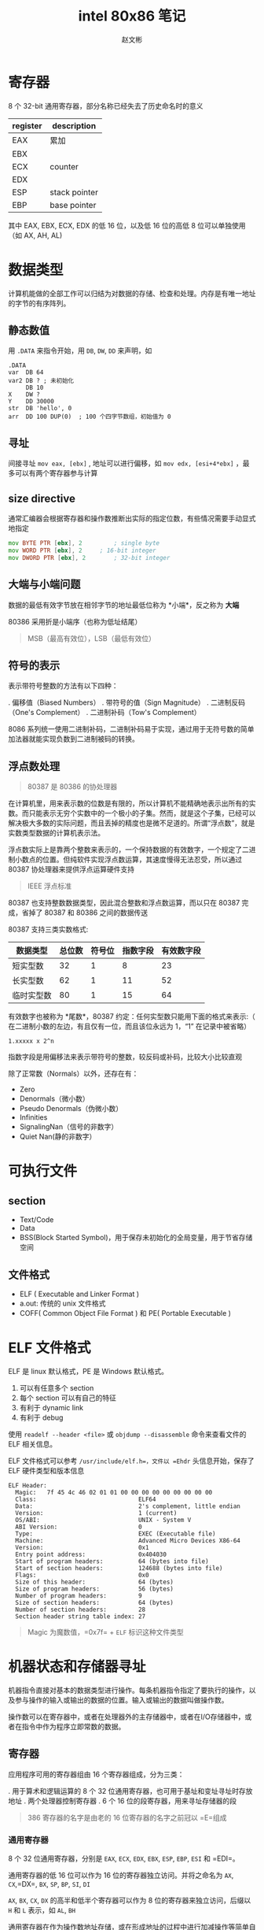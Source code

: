 #+TITLE: intel 80x86 笔记
#+AUTHOR: 赵文彬

* 寄存器

8 个 32-bit 通用寄存器，部分名称已经失去了历史命名时的意义

| register | description   |
|----------+---------------|
| EAX      | 累加          |
| EBX      |               |
| ECX      | counter       |
| EDX      |               |
| ESP      | stack pointer |
| EBP      | base pointer  |

其中 EAX, EBX, ECX, EDX 的低 16 位，以及低 16 位的高低 8 位可以单独使用（如 AX, AH, AL)

* 数据类型

计算机能做的全部工作可以归结为对数据的存储、检查和处理。内存是有唯一地址的字节的有序阵列。

** 静态数值 

用 =.DATA= 来指令开始，用 =DB=, =DW=, =DD= 来声明，如

#+BEGIN_SRC 
.DATA
var  DB 64
var2 DB ? ; 未初始化
     DB 10
X    DW ?
Y    DD 30000
str  DB 'hello', 0
arr  DD 100 DUP(0)  ; 100 个四字节数组，初始值为 0
#+END_SRC

** 寻址

间接寻址 =mov eax, [ebx]= , 地址可以进行偏移，如 =mov edx, [esi+4*ebx]= ，最多可以有两个寄存器参与计算

** size directive

通常汇编器会根据寄存器和操作数推断出实际的指定位数，有些情况需要手动显式地指定

#+BEGIN_SRC asm
  mov BYTE PTR [ebx], 2  		; single byte
  mov WORD PTR [ebx], 2		; 16-bit integer
  mov DWORD PTR [ebx], 2		; 32-bit integer
#+END_SRC

** 大端与小端问题
   :PROPERTIES:
   :CUSTOM_ID: 大端与小端问题
   :END:

数据的最低有效字节放在相邻字节的地址最低位称为 *小端*，反之称为 *大端*

80386 采用折是小端序（也称为低址结尾）

#+BEGIN_QUOTE
  MSB（最高有效位），LSB（最低有效位）
#+END_QUOTE

** 符号的表示
   :PROPERTIES:
   :CUSTOM_ID: 符号的表示
   :END:

表示带符号整数的方法有以下四种：

. 偏移值（Biased Numbers） . 带符号的值（Sign Magnitude） .
二进制反码（One's Complement） . 二进制补码（Tow's Complement）

8086
系列统一使用二进制补码，二进制补码易于实现，通过用于无符号数的简单加法器就能实现负数到二进制被码的转换。

** 浮点数处理
   :PROPERTIES:
   :CUSTOM_ID: 浮点数处理
   :END:

#+BEGIN_QUOTE
  80387 是 80386 的协处理器
#+END_QUOTE

在计算机里，用来表示数的位数是有限的，所以计算机不能精确地表示出所有的实数。而只能表示无穷个实数中的一个极小的子集。然而，就是这个子集，已经可以解决极大多数的实际问题，而且丢掉的精度也是微不足道的。所谓“浮点数”，就是实数类型数据的计算机表示法。

#+BEGIN_QUOTE
  *** 实数与浮点数
      :PROPERTIES:
      :CUSTOM_ID: 实数与浮点数
      :END:

  “实数”描写一个数的集合的数学术语；而“浮点”则是计算机用来表示实数的一个子集的数据类型

  与浮点数相对的是“定点数”，约定好后N位为小数，这种方式表示数的范围是固定的（小数的步长是一定的）。浮点数因为二进制小数点可以浮动，因而得名
#+END_QUOTE

浮点数实际上是靠两个整数来表示的，一个保持数据的有效数字，一个规定了二进制小数点的位置。但纯软件实现浮点数运算，其速度慢得无法忍受，所以通过
80387 协处理器来提供浮点运算硬件支持

#+BEGIN_QUOTE
  IEEE 浮点标准
#+END_QUOTE

80387 也支持整数数据类型，因此混合整数和浮点数运算，而以只在 80387
完成，省掉了 80387 和 80386 之间的数据传送

80387 支持三类实数格式:

| 数据类型     | 总位数   | 符号位   | 指数字段   | 有效数字段   |
|--------------+----------+----------+------------+--------------|
| 短实型数     | 32       | 1        | 8          | 23           |
| 长实型数     | 62       | 1        | 11         | 52           |
| 临时实型数   | 80       | 1        | 15         | 64           |

有效数字也被称为 *尾数*，80387 约定：任何实型数只能用下面的格式来表示:（
在二进制小数的左边，有且仅有一位，而且该位永远为 1，“1” 在记录中被省略）

#+BEGIN_EXAMPLE
    1.xxxxx x 2^n
#+END_EXAMPLE

指数字段是用偏移法来表示带符号的整数，较反码或补码，比较大小比较直观

除了正常数（Normals）以外，还存在有：

-  Zero
-  Denormals（微小数）
-  Pseudo Denormals（伪微小数）
-  Infinities
-  SignalingNan（信号的非数字）
-  Quiet Nan(静的非数字）


* 可执行文件

** section

-  Text/Code
-  Data
-  BSS(Block Started Symbol)，用于保存未初始化的全局变量，用于节省存储空间

** 文件格式

-  ELF ( Executable and Linker Format )
-  a.out: 传统的 unix 文件格式
-  COFF( Common Object File Format ) 和 PE( Portable Executable )

* ELF 文件格式

ELF 是 linux 默认格式，PE 是 Windows 默认格式。

1. 可以有任意多个 section
2. 每个 section 可以有自己的特征
3. 有利于 dynamic link
4. 有利于 debug

使用 =readelf --header <file>= 或 =objdump --disassemble=
命令来查看文件的 ELF 相关信息。

ELF 文件格式可以参考 =/usr/include/elf.h=，文件以 =Ehdr=
头信息开始，保存了 ELF 硬件类型和版本信息

#+BEGIN_EXAMPLE
    ELF Header:
      Magic:   7f 45 4c 46 02 01 01 00 00 00 00 00 00 00 00 00
      Class:                             ELF64
      Data:                              2's complement, little endian
      Version:                           1 (current)
      OS/ABI:                            UNIX - System V
      ABI Version:                       0
      Type:                              EXEC (Executable file)
      Machine:                           Advanced Micro Devices X86-64
      Version:                           0x1
      Entry point address:               0x404030
      Start of program headers:          64 (bytes into file)
      Start of section headers:          124688 (bytes into file)
      Flags:                             0x0
      Size of this header:               64 (bytes)
      Size of program headers:           56 (bytes)
      Number of program headers:         9
      Size of section headers:           64 (bytes)
      Number of section headers:         28
      Section header string table index: 27
#+END_EXAMPLE

#+BEGIN_QUOTE
  Magic 为魔数值，=0x7f= + =ELF= 标识这种文件类型
#+END_QUOTE

* 机器状态和存储器寻址

机器指令直接对基本的数据类型进行操作。每条机器指令指定了要执行的操作，以及参与操作的输入或输出的数据的位置。输入或输出的数据叫做操作数。

操作数可以在寄存器中，或者在处理器外的主存储器中，或者在I/O存储器中，或者在指令中作为程序立即常数的数据。

** 寄存器
   :PROPERTIES:
   :CUSTOM_ID: 寄存器
   :END:

应用程序可用的寄存器组由 16 个寄存器组成，分为三类：

. 用于算术和逻辑运算的 8 个 32
位通用寄存器，也可用于基址和变址寻址时存放地址 . 两个处理器控制寄存器 .
6 个 16 位的段寄存器，用来寻址存储器的段

#+BEGIN_QUOTE
  386 寄存器的名字是由老的 16 位寄存器的名字之前冠以 =E=组成
#+END_QUOTE

*** 通用寄存器
    :PROPERTIES:
    :CUSTOM_ID: 通用寄存器
    :END:

8 个 32 位通用寄存器，分别是 =EAX=, =ECX=, =EDX=, =EBX=, =ESP=, =EBP=,
=ESI= 和 =EDI=。

通用寄存器的低 16 位可以作为 16 位的寄存器独立访问。并将之命名为 =AX=,
=CX=,=DX=, =BX=, =SP=, =BP=, =SI=, =DI=

=AX=, =BX=, =CX=, =DX= 的高半和低半个寄存器可以作为 8
位的寄存器来独立访问，后缀以 =H= 和 =L= 表示，如 =AL=, =BH=

通用寄存器在作为操作数地址存储，或在形成地址的过程中进行加减操作等简单自述运算时是运用的。但像串的运算和双精度的乘法和除法操作这类较复杂的操作，必须要从固定的寄存器中取一个或多个操作数。指令需要从专门的寄存器中读取一个或更多的操作数的技术称为
*特征* 。80386 用它来支持复杂的操作，这种复杂的操作要求 80386
指令格式中提供的两个以上的操作数。

*** 处理器控制寄存器
    :PROPERTIES:
    :CUSTOM_ID: 处理器控制寄存器
    :END:

两个寄存器控制 80386 的工作：

. 指令指针寄存器 =EIP= . 处理器状态和控制标志寄存器 =EFLAGS=

=EIP= 指向处理器将要执行的下一条指令。（16 位的 =IP= 寄存器包含在 =EIP=
的低 16 位）

32 位的 =EFLAGS=
寄存器包含有若干个状态标志和控制标志位。程序可置位控制标志位以控制 80386
的某些功能的运行。自述操作之后处理器自己置位适当的状态位，程序测试这些状态位，以检测特定的条件。其中

-  算术状态标志： =CF=, =PF=, =AF=, =ZF=, =SF= 和 =OF=
   由自述和逻辑指令置位
-  =CF= 进位标志，无符号算术运算溢出条件，支持多精度算术运算
-  =PF= 奇偶标志位，低 8 位的奇偶性，低 8 位 1 的个数为偶数时置位
-  =AF= 辅助进位位，如果位 3 向前有一个进位或借位，AF 被置为 1,用于 BCD
   算术
-  =ZF= 零标志，结果为零时置位
-  =SF= 符号标志，置成结果的最高有效位
-  =OF= 2 的补码溢出标志
-  处理器控制标志: =TF=, =IF=, =DF=, =IOPL=, =NT=, =RF=, =VM=
-  =TF= 置位后在每条指令执行结束处将发生单步中断
-  =IF= 置位后允许外部中断
-  =DF= 方向标志决定串操作指令在每步之后其变址寄存器是后加（DF=0）或后减
-  =IOPL= 指定了要求执行IO指令的特权级（保护模式），两位宽
-  =NT= 嵌套任务控制 =IRET= 指令的运行，如果 NT =
   0，则用栈中保存的值恢复 =EFLAGS=、=CS= 和 =EIP=
   执行常规的从中断返回的动作。如果 NT =
   1，中断返回胜任务转换代替上述过程
-  =RF= 重启动标志控制着调试故障是接受（RF=0），或者是被忽略(RF=1)
-  =VM= 虚拟 8086 方式位

#+BEGIN_QUOTE
  运行在任何特权级下的程序都可以置位或清除 =RF=, =NT=, =DF= 和 =TF=
  这些标志位，只有在特权级 0 下执行的程序才能改变 =VM= 及 =IOPL= 字段。
  =IF= 位只能由具有 I/O 特权的程序所改变
#+END_QUOTE

*** 段寄存器
    :PROPERTIES:
    :CUSTOM_ID: 段寄存器
    :END:

6 个 16 位的寻址内存的段的段寄存器,分别定名为 =ES=, =CS=, =SS=, =DS=,
=FS= 和 =GS=，其中 =FS= 和 =GS= 是 386 上新增加的段寄存器

** 寻址的概念
   :PROPERTIES:
   :CUSTOM_ID: 寻址的概念
   :END:

段寄存器寻址把存储器空间分成一个或多个叫做段的线性区域。一个存储器的地址由两个部分组成：一是段的部分，标识所容纳的段；另一个是偏移部分，指出了在该段内的以字节计的偏移量。

关键的问题是：
*如何把诸如代码的过程、数据区和程序的堆栈等的程序单元安排在一个或多个段中*

段的部分是一个 16 位的段选择子，段选择子有一个 14 位的字段，用于识别
16384 种可能的段。32
位的地址偏移部分给出了一个字节在所在段中的偏移。一个段的最大长度为 4G

** 内存寻址机制

大多数的程序倾向于同时只使用不多的几个段，在这些有限的段中产生许多不同的偏移地址。

*** 段选择
    :PROPERTIES:
    :CUSTOM_ID: 段选择
    :END:

每个存储器的引用或是隐含地或是显示地或是默认地指定了段寄存器。段寄存器中包含有地址的段的部分的选择子。有以下约定：

-  代码段的引用总是用 CS 段寄存器
-  堆栈段的引用总是用 SS 段寄存器
-  某些字串处理指令总是用 ES 段寄存器作为目标操作数的段寄存器

由 CS 寄存器在任何给定的时间上寻址的段叫做当前代码段。EIP 寄存器包含了由
CS
寄存器寻址的段中下一次要执行的指令的偏移地址，因此下一条要执行的指令的地址是
=CS:[EIP]=。所有代码段的引用使用 CS
寄存器，因此在任何时候只有一个代码段是可以寻址的。

由 SS 寻址的段叫做当前堆栈段，如 PUSH, POP, CALL 和 RETURN
这些堆栈操作，使用由 SS
寻址的段内的一个程序的堆栈。该堆栈的顶是由包含在通用寄存器 ESP
中的偏移地址所指向。 ESP 是专门为这种用途而保留的，程序堆栈的顶的地址是
=SS:[ESP]=

#+BEGIN_QUOTE
  堆栈的内存是由 ESP 向地址低的方向移动分配的，因此 ESP
  之上的段的部分已经分配给堆栈，而低于 ESP
  部分的内存对于以后需要分配时是可用空间。
#+END_QUOTE

*** 偏移部分
    :PROPERTIES:
    :CUSTOM_ID: 偏移部分
    :END:

引用一个存储器操作数的每条指令规定了计算偏移量的方法，这种规定法叫做指令的寻址方式。

80386 上的寻址方式规定将其相加构成偏移的成分多达三个：

. 一个基地址寄存器 . 一个比例因子为 1,2,4,8 的变址寄存器 .
一个常数位移量

8 个通用寄存器中的任意一个可以用作基地址寄存器，除了 SS 之外的 7
个能作为变址寄存器，或者变址成分可以被忽略。

#+BEGIN_EXAMPLE
    基地址 + (变址 X 比例因子) + 位移量
#+END_EXAMPLE

#+BEGIN_QUOTE
  如果存储器操作数是对齐的，寻址时比较快（C 中结构体内存对齐的原因）
#+END_QUOTE

对于数据引用，其默认的段寄存器取决于所选择的基地址寄存器。如果基地址寄存器是
ESP 或者 EBP，则默认的段寄存器从通常的 DS 改为 SS。
* Interrupt & Exception

** Overview

Both are special kinds of control transfer like unprogrammed =CALLs=
which alter the normal program flow to handle external events or to
report errors or exceptional conditions.

The difference betwwen the interrupt and exception is that
- Interrupt is used to handle asynchronous events external to the process
- Exceptions is used to handle events of executing instruction 

** Interrupt

*** Type

1. Maskable interrupt: signalled via the =INTR= pin
2. Non-Maskable interrupt: signalled via the =NMI= pin

** Exception

*** Type

1. Processor detected: faults, traps, aborts
2. Programmed: =INTO=, =int 3=, =int n= and =bound= (software interrupts)

*** fault, trp and abort

- the way they are reported
- whether restart of the instruction
  + fault: reported "before" the instruction causing the exception
  + trap: reported at the instruction boundary immediately after the instruction
  + abort: don't know percise location and don't restart the program

** Identity

*** Princple

- =ID [0-32)= is used to represent NMI and exception
- =ID [32-256)= is used for Maskable interrupt (via Intel's 8259A PIC chip)

*** Detail

| id | description                             |
|----+-----------------------------------------|
|  0 | Divide error                            |
|  1 | Debug exceptions                        |
|  2 | Nonmaskable interrupt                   |
|  3 | Breakpoint (one-byte INT 3 instruction) |
|  4 | Overflow (INTO instruction)             |
|  5 | Bounds check (BOUND instruction)        |
|  6 | Invalid opcode                          |
|  7 | Coprocessor not available               |
|  8 | Double fault                            |
|  9 | (reserved)                              |
| 10 | Invalid TSS                             |
| 11 | Segment not present                     |
| 12 | Stack exception                         |
| 13 | General protection                      |
| 14 | Page fault                              |
| 15 | (reserved)                              |
| 16 | Coprecessor error                       |

** Enable/Disable

*** NMI Masks Further NMIs

Only one NMI handler is executing at the same time (until the next =IRET=)

*** IF Masks INTR

When IF (interrupt-enable flag) = 0, =INTR= interrupts are inhibited.

Use =CLI= and =STI= instruction to alter the setting of IF.

*** RF Masks Debug Faults

RF bit in EFLAGS controls the recongnition of debug faults.

*** MOV or POP to SS Masks Some Interrupts and Exception

#+BEGIN_SRC 
MOV SS, AX
MOV ESP, StackTop
#+END_SRC

Protect no interrupt handler called before the ESP being set.

** TODO Priority

1. High priority handler first
2. lower priority exceptions are discarded
3. lower priority interrupts are held pending

*** Details

| Priority | Class of Interrupt or Exception      |
|----------+--------------------------------------|
| HIGHEST  | Faults except debug faults           |
|          | Trap instructions INTO, INT n, INT 3 |
|          | Debug traps for this instruction     |
|          | Debug faults for next instruction    |
|          | NMI interrupt                        |
| LOWEST   | INTR interrupt                       |

** IDT

Interrupt Descriptor Table (IDT) associates identifier with a descriptor (for handler).
- IDT is an array of 8-byte descrpitors
- may reside anywhere in physical memory
- Located by IDTR (IDT register)
- Use =LIDT= and =SIDT= operate on the IDTR (with 6 byte operand: base address and limit values)

*** Illustration

#+BEGIN_EXAMPLE
                                              INTERRUPT DESCRIPTOR TABLE
                                              +------+-----+-----+------+
                                        +---->|      |     |     |      |
                                        |     |- GATE FOR INTERRUPT #N -|
                                        |     |      |     |     |      |
                                        |     +------+-----+-----+------+
                                        |     *                         *
                                        |     *                         *
                                        |     *                         *
                                        |     +------+-----+-----+------+
                                        |     |      |     |     |      |
                                        |     |- GATE FOR INTERRUPT #2 -|
                                        |     |      |     |     |      |
                                        |     |------+-----+-----+------|
            IDT REGISTER                |     |      |     |     |      |
                                        |     |- GATE FOR INTERRUPT #1 -|
                    15            0     |     |      |     |     |      |
                   +---------------+    |     |------+-----+-----+------|
                   |   IDT LIMIT   |----+     |      |     |     |      |
  +----------------+---------------|          |- GATE FOR INTERRUPT #0 -|
  |            IDT BASE            |--------->|      |     |     |      |
  +--------------------------------+          +------+-----+-----+------+
   31                             0
#+END_EXAMPLE

*** Descriptors

**** Kinds

- Task gates :: task switch in a manner similar to a =CALL=
- Interrupt gates :: normal handler
- Trap gates :: invokes the handler in a manner similar to a =CALL= to a call gate

**** Illustration

#+BEGIN_EXAMPLE
                                80386 TASK GATE
   31                23                15                7                0
  +-----------------+-----------------+---+---+---------+-----------------+
  |#############(NOT USED)############| P |DPL|0 0 1 0 1|###(NOT USED)####|4
  |-----------------------------------+---+---+---------+-----------------|
  |             SELECTOR              |#############(NOT USED)############|0
  +-----------------+-----------------+-----------------+-----------------+

                                80386 INTERRUPT GATE
   31                23                15                7                0
  +-----------------+-----------------+---+---+---------+-----+-----------+
  |           OFFSET 31..16           | P |DPL|0 1 1 1 0|0 0 0|(NOT USED) |4
  |-----------------------------------+---+---+---------+-----+-----------|
  |             SELECTOR              |           OFFSET 15..0            |0
  +-----------------+-----------------+-----------------+-----------------+

                                80386 TRAP GATE
   31                23                15                7                0
  +-----------------+-----------------+---+---+---------+-----+-----------+
  |          OFFSET 31..16            | P |DPL|0 1 1 1 1|0 0 0|(NOT USED) |4
  |-----------------------------------+---+---+---------+-----+-----------|
  |             SELECTOR              |           OFFSET 15..0            |0
  +-----------------+-----------------+-----------------+-----------------+
#+END_EXAMPLE

** Interrupt Tasks and Interrupt Procedures

*** TODO Difference between task and procedure?

- Procedure execute in the context of the currently executing task
  + selector points to an executable-segment descriptor in either the GDT or the current LDT
  + offset points to the relative address of handler procedure

*** Interrupt Procedures

- for interrupt gate or trap gate only
- pushes the =FLAGS= register onto the stack before the pointer to the interrupted instruction
- =IRET= is used to exit from an interrupt procedure which is similar to =RET= except
  + increments EIP by an extra four bytes (for the EFLAG flag on the stack)
  + move the saved flags into the EFLAGS register
- Both reset TF (trap flag)
- Interrupt also resets IF (interrupt-enable flag) but trap gate does not change IF.



#+BEGIN_EXAMPLE
                  IDT                                    EXECUTABLE SEGMENT
           +---------------+                             +---------------+
           |               |                       OFFSET|               |
           |---------------|  +------------------------->| ENTRY POINT   |
           |               |  |      LDT OR GDT          |               |
           |---------------|  |   +---------------+      |               |
           |               |  |   |               |      |               |
INTERRUPT  |---------------|  |   |---------------|      |               |
   ID----->| TRAP GATE OR  |--+   |               |      |               |
           |INTERRUPT GATE |--+   |---------------|      |               |
           |---------------|  |   |               |      |               |
           |               |  |   |---------------|      |               |
           |---------------|  +-->|   SEGMENT     |-+    |               |
           |               |      |  DESCRIPTOR   | |    |               |
           |---------------|      |---------------| |    |               |
           |               |      |               | |    |               |
           |---------------|      |---------------| |    |               |
           |               |      |               | |BASE|               |
           +---------------+      |---------------| +--->+---------------+
                                  |               |
                                  |               |
                                  |               |
                                  +---------------+
#+END_EXAMPLE


*** Interrupt Tasks
- task gate only
- selector points to a =TSS= descriptor int the GDT
- two advantages
  1. the entire context is saved automatically
  2. the interrupt handler can be isolated from other tasks by giving it a separate address space, either via its LDT or vira its page directory

**** Illustration

#+BEGIN_EXAMPLE
            IDT                       GDT
     +----------------+        +----------------+
     |                |        |                |              TSS
     |----------------|        |----------------|       +----------------+
     |                |        |                |       |                |
     |----------------|        |----------------|       |                |
     |                |        |                |       |                |
     |----------------|        |----------------|       |                |
 +-->|   TASK GATE    |---+    |                |       |                |
 |   |----------------|   |    |----------------|       |                |
 |   |                |   +--->| TSS DESCRIPTOR |---+   |                |
 |   |----------------|        |----------------|   |   |                |
 |   |                |        |                |   |   |                |
 |   |----------------|        |----------------|   +-->+----------------+
 |   |                |        |                |
 |   |----------------|        |----------------|
 |   |                |        |                |
 |   +----------------+        +----------------+
 |
 +-INTERRUPT ID
#+END_EXAMPLE

** Error Code

Parameter to some handler that will be pushed onto the stakc of the exception handler

*** Format

#+BEGIN_EXAMPLE
       31              15                                         2 1 0
      +---------------+----------------+-----------------+-------+-+-+-+
      |################################|                         |T| |E|
      |###########UNDEFINED############|     SELECTOR INDEX      | |I| |
      |################################|                         |I| |X|
      +---------------+----------------+-----------------+-------+-+-+-+
#+END_EXAMPLE

1. =EXT= flag to mark the external source
2. if =I= | =TI=, then use IDT, else use GDT

* instruction

分为三大类

1. data movement
2. arithmetic/logic
3. control/flow

** Data Movement Instructions

*** mov

不能直接从内存移动到内存，需要通过寄存器中转

Syntax

- mov <reg>, <reg>
- mov <reg>, <mem>
- mov <mem>, <reg>
- mov <reg>, <const>
- mov <mem>, <const>

Examples,

#+BEGIN_SRC asm
  mov eax, ebx 			;copy the value in ebx into eax
  mov byte ptr [var], 5		;store the vaue 5 into the byte at location var
#+END_SRC



*** push

等效于 ~*(--esp) = val~ ,注意栈是向下增长的

Syntax

- push <reg32>
- push <mem>
- push <con32>

Examples

#+BEGIN_SRC asm
  push eax			; push eax on the stack
  push [var]			; push the 4 bytes at address var onto the stack
#+END_SRC


*** pop

等效于 ~val = *(sp++)~


*** lea

Load Effective Address，计算地址

#+BEGIN_SRC asm
  lea edi, [ebx + 4 * esi]	; EDI = EBX + 4 * ESI
  lea eax, [var]			; EAX = &var
  lea eax, [val]			; EAX = val
#+END_SRC


** Arithmetic and Logic Instructions

*** add

Syntax

- add <reg>, <reg>
- add <reg>, <mem>
- add <mem>, <reg>
- add <reg>, <con>
- add <mem>, <con>

Example

#+BEGIN_SRC asm
  add BYTE PTR[var], 10
#+END_SRC


*** sub

#+BEGIN_SRC asm
  sub al, ah
  sub eax, 216
#+END_SRC


*** inc, dec

#+BEGIN_SRC asm
  dec eax
  inc DWORD PTR [var]
#+END_SRC


*** imul

分为两个操作数和三个操作数两种格式

#+BEGIN_SRC asm
  imul eax, [var] 		; eax *= *var
  imul esi, edi, 25		; esi = edi * 25
#+END_SRC


*** idiv

被除数存放在 =EDX:EAX= 中（EDX 为高位），除数在指定中指定。商存放在 EAX，余数存放在 EDX

*** and, or, xor

位运算，使用方式同 =add=, =sub=


*** not

按位取反

*** neg

two's complement negation


*** shl, shr

移位符（c 中的 <<, >>）


** Control Flow Instructions

IP (instruction pointer) 寄存器指向当前执行的指令位置。通过控制指令来修改 IP 指向，实现跳转。

汇编源码中可以用 "label:" 来标识一个位置，可以被其它的指令来引用


*** jmp

jmp <label>，跳转到某个 label


*** jcondition sets

根据状态码（machine status word）不同进行不同的跳转操作

- je :: jump when equal
- jne :: jump when not equal
- jz :: jump when last result was zero
- jg :: jump when greater than
- jge :: jump when greater or equal to
- jl :: jump when less than
- jle :: jump when less than or equal to

Example:
#+BEGIN_SRC asm
  cmp eax, ebx
  jle done
#+END_SRC


*** cmp

类似于 =sub= ，但结果被丢弃，只影响 condition codes


*** call, ret

子程序调用。首先把当前下下文压栈，跳转到指定位置执行子程序，最后通过 =ret= 恢复上下文（从栈中），返回上一级继续执行

Syntax
#+BEGIN_SRC asm
  call <label>
  ret
#+END_SRC

* Calling Convention

call 和 ret 仅保证子方法能被调用，但没有规定参数传递等格式。高级语言的编译器使用了一套规范，例如 C 语言约定把参数通过 stack 来传递，把寄存器内容压栈，把本地变量也存放在栈上。

calling convention 主要包括两部分

1. 调用者规范 (caller)
2. 被调用者规范 (callee)

[[https://www.cs.virginia.edu/~evans/cs216/guides/stack-convention.png][stack during subroutine call]]


** caller rules

1. stage register of caller-saved, such as EAX, ECX, EDX
2. push parameters of function n inverted order (last parameter first)
3. =call= will stack the return address on top of the parameters on thestack


返回值将被置于 EAX 中，调用者首先弹出入参，再按栈信息来恢复上下文（寄存器的值）。

例如调用 =_myFunc(eax, 216, &var)=
#+BEGIN_SRC asm
  push [var]
  push 216
  push eax

  call _myFunc

  add esp, 12
#+END_SRC

** callee rules

1. copy the value of ESP into EBP to find the parameters and local variables on the stack. Before copy from ESP, the EBP should be stacked.
   #+BEGIN_SRC asm
     push ebp
     mov ebp, esp
   #+END_SRC

2. allocate local variables on the stack

3. save the callee-saved registers, such as EBX, EDI, ESI

返回时的步骤

1. leave the return value in EAX
2. restore EDI and ESI
3. deallocate local variables =mov esp, ebp=
4. restore EBP by popping ESP off the stack
5. return to the caller by executing a =ret= instruction


函数的参数和本地变量都可以通过 base pointer 相对寻址找出，其中

1. 参数在高地址（中间隔了一个 4 字节的 return address），第一个参数为 EBP+8，第二个参数在 EBP+12，依次类推
2. 本地变量在低地址，第一个本地变量在 EBP-4

** TODO 被调用者如何知道有几个参数？

* misc

** interrupt

IRET jump back from the interrupt handler.

** stack

PUSHF and POPF push/pop all flags into stack

* term 

** TODO CPL & IOPL
protection control

** TODO interrupt gate

* 参考资料
  :PROPERTIES:
  :CUSTOM_ID: 参考资料
  :END:

- [[http://www.bottomupcs.com/chapter07.xhtml][binary format]]
- [[http://www.logix.cz/michal/doc/i386/][Intel 80386 Programmer's Reference Manual (non-official)]]
- [[https://www.cs.virginia.edu/~evans/cs216/guides/x86.html][x86 Assembly Guide]]


